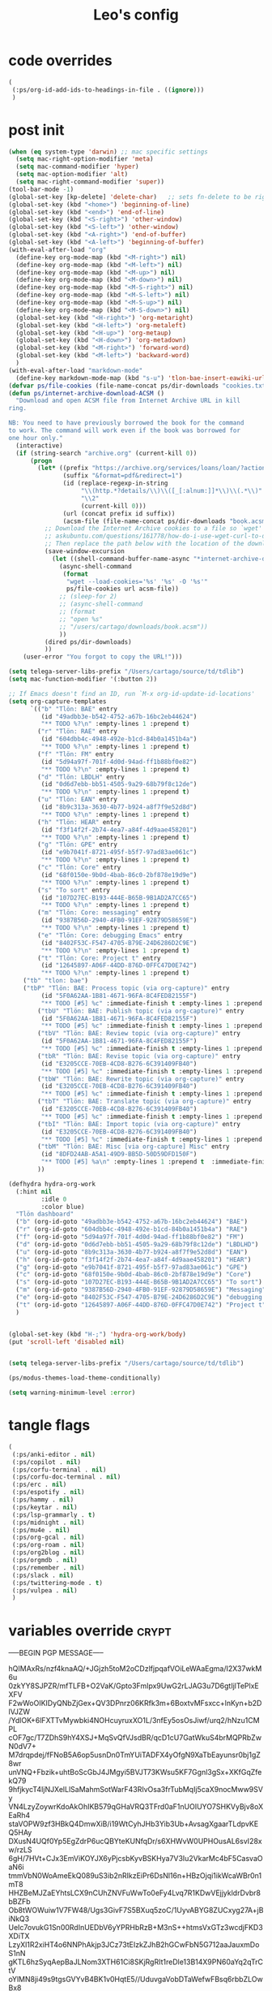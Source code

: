 #+title: Leo's config

* code overrides
:PROPERTIES:
:ID:       1DDFC928-66D5-4E09-B85C-7844082044D7
:END:

#+begin_src emacs-lisp :tangle (print tlon-init-code-overrides-path)
(
 (:ps/org-id-add-ids-to-headings-in-file . ((ignore)))
 )
#+end_src

* post init
:PROPERTIES:
:ID:       86F0B93D-E2A3-4064-977D-1002602B58F3
:END:

#+begin_src emacs-lisp :tangle (print tlon-init-post-init-path)
(when (eq system-type 'darwin) ;; mac specific settings
  (setq mac-right-option-modifier 'meta)
  (setq mac-command-modifier 'hyper)
  (setq mac-option-modifier 'alt)
  (setq mac-right-command-modifier 'super))
(tool-bar-mode -1)
(global-set-key [kp-delete] 'delete-char)   ;; sets fn-delete to be right-delete
(global-set-key (kbd "<home>") 'beginning-of-line)
(global-set-key (kbd "<end>") 'end-of-line)
(global-set-key (kbd "<S-right>") 'other-window)
(global-set-key (kbd "<S-left>") 'other-window)
(global-set-key (kbd "<A-right>") 'end-of-buffer)
(global-set-key (kbd "<A-left>") 'beginning-of-buffer)
(with-eval-after-load "org"
  (define-key org-mode-map (kbd "<M-right>") nil)
  (define-key org-mode-map (kbd "<M-left>") nil)
  (define-key org-mode-map (kbd "<M-up>") nil)
  (define-key org-mode-map (kbd "<M-down>") nil)
  (define-key org-mode-map (kbd "<M-S-right>") nil)
  (define-key org-mode-map (kbd "<M-S-left>") nil)
  (define-key org-mode-map (kbd "<M-S-up>") nil)
  (define-key org-mode-map (kbd "<M-S-down>") nil)
  (global-set-key (kbd "<H-right>") 'org-metaright)
  (global-set-key (kbd "<H-left>") 'org-metaleft)
  (global-set-key (kbd "<H-up>") 'org-metaup)
  (global-set-key (kbd "<H-down>") 'org-metadown)
  (global-set-key (kbd "<M-right>") 'forward-word)
  (global-set-key (kbd "<M-left>") 'backward-word)
  )
(with-eval-after-load "markdown-mode"
  (define-key markdown-mode-map (kbd "s-u") 'tlon-bae-insert-eawiki-url))
(defvar ps/file-cookies (file-name-concat ps/dir-downloads "cookies.txt"))
(defun ps/internet-archive-download-ACSM ()
  "Download and open ACSM file from Internet Archive URL in kill
ring.

NB: You need to have previously borrowed the book for the command
to work. The command will work even if the book was borrowed for
one hour only."
  (interactive)
  (if (string-search "archive.org" (current-kill 0))
      (progn
        (let* ((prefix "https://archive.org/services/loans/loan/?action=media_url&identifier=")
               (suffix "&format=pdf&redirect=1")
               (id (replace-regexp-in-string
                    "\\(http.*?details/\\)\\([_[:alnum:]]*\\)\\(.*\\)"
                    "\\2"
                    (current-kill 0)))
               (url (concat prefix id suffix))
               (acsm-file (file-name-concat ps/dir-downloads "book.acsm")))
          ;; Download the Internet Archive cookies to a file so `wget' can authenticate:
          ;; askubuntu.com/questions/161778/how-do-i-use-wget-curl-to-download-from-a-site-i-am-logged-into
          ;; Then replace the path below with the location of the downloaded cookies file.
          (save-window-excursion
            (let ((shell-command-buffer-name-async "*internet-archive-download-ACSM*"))
              (async-shell-command
               (format
                "wget --load-cookies='%s' '%s' -O '%s'"
                ps/file-cookies url acsm-file))
              ;; (sleep-for 2)
              ;; (async-shell-command
              ;; (format
              ;; "open %s"
              ;; "/users/cartago/downloads/book.acsm"))
              ))
          (dired ps/dir-downloads)
          ))
    (user-error "You forgot to copy the URL!")))

(setq telega-server-libs-prefix "/Users/cartago/source/td/tdlib")
(setq mac-function-modifier '(:button 2))

;; If Emacs doesn't find an ID, run `M-x org-id-update-id-locations'
(setq org-capture-templates
      `(("b" "Tlön: BAE" entry
         (id "49adbb3e-b542-4752-a67b-16bc2eb44624")
         "** TODO %?\n" :empty-lines 1 :prepend t)
        ("r" "Tlön: RAE" entry
         (id "604dbb4c-4948-492e-b1cd-84b0a1451b4a")
         "** TODO %?\n" :empty-lines 1 :prepend t)
        ("f" "Tlön: FM" entry
         (id "5d94a97f-701f-4d0d-94ad-ff1b88bf0e82")
         "** TODO %?\n" :empty-lines 1 :prepend t)
        ("d" "Tlön: LBDLH" entry
         (id "0d6d7ebb-bb51-4505-9a29-68b79f8c12de")
         "** TODO %?\n" :empty-lines 1 :prepend t)
        ("u" "Tlön: EAN" entry
         (id "8b9c313a-3630-4b77-b924-a8f7f9e52d8d")
         "** TODO %?\n" :empty-lines 1 :prepend t)
        ("h" "Tlön: HEAR" entry
         (id "f3f14f2f-2b74-4ea7-a84f-4d9aae458201")
         "** TODO %?\n" :empty-lines 1 :prepend t)
        ("g" "Tlön: GPE" entry
         (id "e9b7041f-8721-495f-b5f7-97ad83ae061c")
         "** TODO %?\n" :empty-lines 1 :prepend t)
        ("c" "Tlön: Core" entry
         (id "68f0150e-9b0d-4bab-86c0-2bf878e19d9e")
         "** TODO %?\n" :empty-lines 1 :prepend t)
        ("s" "To sort" entry
         (id "107D27EC-B193-444E-B65B-9B1AD2A7CC65")
         "** TODO %?\n" :empty-lines 1 :prepend t)
        ("m" "Tlön: Core: messaging" entry
         (id "9387B56D-2940-4FB0-91EF-92879D58659E")
         "** TODO %?\n" :empty-lines 1 :prepend t)
        ("e" "Tlön: Core: debugging Emacs" entry
         (id "8402F53C-F547-4705-B79E-24D6286D2C9E")
         "** TODO %?\n" :empty-lines 1 :prepend t)
        ("t" "Tlön: Core: Project t" entry
         (id "12645897-A06F-44DD-876D-0FFC47D0E742")
         "** TODO %?\n" :empty-lines 1 :prepend t)
	("tb" "tlon: bae")
	("tbP" "Tlön: BAE: Process topic (via org-capture)" entry
         (id "5F0A62AA-1B81-4671-96FA-8C4FED82155F")
         "** TODO [#5] %c" :immediate-finish t :empty-lines 1 :prepend t :jump-to-captured t)
        ("tbU" "Tlön: BAE: Publish topic (via org-capture)" entry
         (id "5F0A62AA-1B81-4671-96FA-8C4FED82155F")
         "** TODO [#5] %c" :immediate-finish t :empty-lines 1 :prepend t :jump-to-captured t)
        ("tbV" "Tlön: BAE: Review topic (via org-capture)" entry
         (id "5F0A62AA-1B81-4671-96FA-8C4FED82155F")
         "** TODO [#5] %c" :immediate-finish t :empty-lines 1 :prepend t :jump-to-captured t)
        ("tbR" "Tlön: BAE: Revise topic (via org-capture)" entry
         (id "E3205CCE-70EB-4CD8-B276-6C391409FB40")
         "** TODO [#5] %c" :immediate-finish t :empty-lines 1 :prepend t :jump-to-captured t)
        ("tbW" "Tlön: BAE: Rewrite topic (via org-capture)" entry
         (id "E3205CCE-70EB-4CD8-B276-6C391409FB40")
         "** TODO [#5] %c" :immediate-finish t :empty-lines 1 :prepend t :jump-to-captured t)
        ("tbT" "Tlön: BAE: Translate topic (via org-capture)" entry
         (id "E3205CCE-70EB-4CD8-B276-6C391409FB40")
         "** TODO [#5] %c" :immediate-finish t :empty-lines 1 :prepend t :jump-to-captured t)
        ("tbI" "Tlön: BAE: Import topic (via org-capture)" entry
         (id "E3205CCE-70EB-4CD8-B276-6C391409FB40")
         "** TODO [#5] %c" :immediate-finish t :empty-lines 1 :prepend t :jump-to-captured t)
        ("tbM" "Tlön: BAE: Misc [via org-capture] Misc" entry
         (id "8DFD24AB-A5A1-49D9-BB5D-50D59DFD150F")
         "** TODO [#5] %a\n" :empty-lines 1 :prepend t  :immediate-finish t)
        ))

(defhydra hydra-org-work
  (:hint nil
         :idle 0
         :color blue)
  "Tlön dashboard"
  ("b" (org-id-goto "49adbb3e-b542-4752-a67b-16bc2eb44624") "BAE")
  ("r" (org-id-goto "604dbb4c-4948-492e-b1cd-84b0a1451b4a") "RAE")
  ("f" (org-id-goto "5d94a97f-701f-4d0d-94ad-ff1b88bf0e82") "FM")
  ("d" (org-id-goto "0d6d7ebb-bb51-4505-9a29-68b79f8c12de") "LBDLHD")
  ("u" (org-id-goto "8b9c313a-3630-4b77-b924-a8f7f9e52d8d") "EAN")
  ("h" (org-id-goto "f3f14f2f-2b74-4ea7-a84f-4d9aae458201") "HEAR")
  ("g" (org-id-goto "e9b7041f-8721-495f-b5f7-97ad83ae061c") "GPE")
  ("c" (org-id-goto "68f0150e-9b0d-4bab-86c0-2bf878e19d9e") "Core")
  ("s" (org-id-goto "107D27EC-B193-444E-B65B-9B1AD2A7CC65") "To sort")
  ("m" (org-id-goto "9387B56D-2940-4FB0-91EF-92879D58659E") "Messaging")
  ("e" (org-id-goto "8402F53C-F547-4705-B79E-24D6286D2C9E") "debugging Emacs")
  ("t" (org-id-goto "12645897-A06F-44DD-876D-0FFC47D0E742") "Project t")
  )


(global-set-key (kbd "H-;") 'hydra-org-work/body)
(put 'scroll-left 'disabled nil)


(setq telega-server-libs-prefix "/Users/cartago/source/td/tdlib")

(ps/modus-themes-load-theme-conditionally)

(setq warning-minimum-level :error)
#+end_src

* tangle flags
:PROPERTIES:
:ID:       A4E7C5AD-1E55-4C6F-B0E5-8320D282A886
:END:

#+begin_src emacs-lisp :tangle (print tlon-init-tangle-flags-path)
(
 (:ps/anki-editor . nil)
 (:ps/copilot . nil)
 (:ps/corfu-terminal . nil)
 (:ps/corfu-doc-terminal . nil)
 (:ps/erc . nil)
 (:ps/espotify . nil)
 (:ps/hammy . nil)
 (:ps/keytar . nil)
 (:ps/lsp-grammarly . t)
 (:ps/midnight . nil)
 (:ps/mu4e . nil)
 (:ps/org-gcal . nil)
 (:ps/org-roam . nil)
 (:ps/org2blog . nil)
 (:ps/orgmdb . nil)
 (:ps/remember . nil)
 (:ps/slack . nil)
 (:ps/twittering-mode . t)
 (:ps/vulpea . nil)
 )
#+end_src

* variables override                                                  :crypt:
:PROPERTIES:
:ID:       0B85812B-1620-4F40-A5BA-534626B6B112
:END:

-----BEGIN PGP MESSAGE-----

hQIMAxRs/nzf4knaAQ/+JGjzh5toM2oCDzlfjpqafVOiLeWAaEgma/I2X37wkM6u
0zkYY8SJPZR/mfTLFB+O2VaK/Gpto3FmIpx9UwG2rLJAG3u7D6gtIjlTePlxEXFV
F2wWoOIKIDyQNbZjGex+QV3DPnrz06KRfk3m+6BoxtvMFsxcc+lnKyn+b2DlVJZW
/YdlOK+6lFXTTvMywbki4NOHcuyruxXO1L/3nfEy5osOsJiwf/urq2/hNzu1CMPL
cOF7gc/T7ZDhS9hY4XSJ+MqSvQfVJsdBR/qcD1cU7GatWkuS4brMQPRbZwN0dV7+
M7drqpdej/fFNoB5A6op5usnDn0TmYUiTADFX4yOfgN9XaTbEayunsr0bj1gZ8wr
unVNQ+Fbzik+uhtBoScGbJ4JMgyi5BVJT73KWsu5KF7Ggnl3gSx+XKfGqZfekQ79
9hfjkycT4IjNJXelLlSaMahmSotWarF43RIvOsa3frTubMqIj5caX9nocMww9SVy
VN4LzyZoywrKdoAkOhIKB579qGHaVRQ3TFrd0aF1nUOIUYO7SHKVyBjv8oXEaRh4
staVOPW9zf3HBkQ4DmwXiB/i19WtCyhJHb3Yib3Ub+AvsagXgaarTLdpvKEQ5HAy
DXusN4UQf0Yp5EgZdrP6ucQBYteKUNfqDr/s6XHWvW0UPHOusAL6svI28xw/rzLS
6gH/7HVt+CJx3EmViKOYJX6yPjcsbKyvBSKHya7V3Iu2VkarMc4bF5CasvaOaN6i
tmmVbN0WoAmeEkQ089uS3ib2nRIkzEiPr6DsNl16n+HBzOjqi1ikWcaWBr0n1mT8
HHZBeMJZaEYhtsLCX9nCUhZNVFuWwTo0eFy4Lvq7R1KDwVEjjykldrDvbr8bBZFb
Ob8tWOWuiw1V7FW48/Ugs3GivF7S5BXuq5zoC/1UyvABYG8ZUCxyg27A+jBiNkQ3
UeIc7ovukG1Sn00RdInUEDbV6yYPRHbRzB+M3nS++htmsVxGTz3wcdjFKD3XDiTX
LzyXl1R2xiHT4o6NNPhAkjp3JCz73tEIzkZJhB2hGCwFbN5G712aaJauxmDoS1nN
gKTL6hzSyqAepBaJLNom3XTH61Ci8SKjRgRIt1reDle13B14X9PN60aYq2qTrCtV
oYlMN8ji49s9tgsGVYvB4BK1v0HqtE5//UduvgaVobDTaWefwFBsq6rbbZLOwBx8
w8wA6cMfga7veIx4ZBF9A0JjRNnrF8Okgqsd6wGLxpAE26HAqUi/na0yDf+CkfQb
HbFigxlM6mh0zJC+USF9L21u0WCwCIl1fMw8OJ/LU0MvVPb+c8iO5/nU+B5K89IV
fybYrFNPo62Zz2YDYyPq6Tu1xX+vqT5+RycXAphTRz3dv290wFZDukbA2s2FniHo
uROYP7Md8/Nhg9psvC6FMoEFf7iokCucLcsWIclRhmlYe4iJiw47JFpBaIQb1xKf
sqLhJu2t/nDMUnVBJtyt1eAzBNkSd5zo7/qye85XqFx/XCbjdwZmiIAbgBS4Xe4E
lyzRsomRPfHBqpu5/gJIdlixTiYW1gJ9RBwsISkinj6lwumtaUeK00YS942gc679
TIP5v5rhhR4VGYOJWMa+uVznPmcKBqTdIJa02LgQ4VW1WlIC4YtGLOq8exB4+9ez
H+k9fdbE8SQcfsOuqPXHiaTuw/WQkoddxIfKgbmmmiRNkiy1kEX2Hx7HobcA+ZK1
W/rRZwCFr7fQc1aBIhWWXBfWzMvL95C11kkIEVQSGMh+8c36lhx7WUjWZJLRcc+g
EhX42oERz0+CoG69sQ5jmnsEgm2A8O8u5gNip1TO1L1ESHHXkgf0S9vGrXv37h9q
loo9sJuTsT2BVQGKEDLkrpwEPDAgXmKkXs6itDH8SLj02QhazDOOgpAHkMHddswz
1wPnp3QAKud2ZzmkKzHMLJbPfBSbhd53blMAuxIxOwgbLYuT0Q5MSrBM8TzClKPe
J4OdCO5RhAqKPMtW7LlgtM5pIZcyVhpQPGvSWy36M/5xwyJXMTo6hTGbGxcKmKbj
fWmmZ59uf6Y2x/bgvLAXNhXpb6YAP/fX6rq+2EvVQXi/pkb8d5VsqMlnFwEDzXpg
XWpTpDkOIZab5BWj43z+EBvwW+ZffB8/wui1Vft8x3BrS0F1mefz5Ynm6LbktFXx
/lup9q7WvunMB6aHTbGg8YytwB1cKfF1DWcP4KMU0Ohm0ubEyy6X0GisA4hAeEW9
mwSxTOMRieHmCDNBMN1YfxcEIpqV8fyELjZK2pS/w9QqUlXLjplkFyCYu46YKU8i
XxOERs6G8wtqrQ4kBVZH5v7lQLcv0bzw3qwBXr0aTuONL1EteyNQ/fKDB6BOWTER
Jjepb9AIEFe15G5qUil1c70oavCwB+FruLgNKq0BWr7A5DjDIgyf2FXJ1GIYcDR7
zwOmzHM3fVk/JjyyYl64QyHD7Q+0oYzEYsBNOWH/If5uuwZNK6vv1g1m8m75BjzH
/FUuGYcNpRsEwvNU3Nav+bIRZr6KZ7ue/eOaXo3g3LtWgbrUQhOMEbR+JH6GIGm0
4SoedVftLvVKr59YEcMnnuT5tLiprjpA83+lmr1zx0D/LuoyuHiRDMfIEHGBMZOD
XcO5ED96ps7XrcjUyGJBVtNRm3iqc+FxdA7QhKtbdhPafkw3csS9ihrwTuE7HRGD
7HYBOpaal3gnsCmOTg2nqDQB8xeXkR7ptid2Fl5vvGrAbGWu5l+TNq4sW2S55Tit
PIbBFPQl47XfWIOK2hPLSmqeYDzEMw23TdFyTbdn5qTlPENed9bIIO0drqr4R079
4bxpkA8iN5TY9E5SD21cCkPxSLt1tyS/XUn4N/m0kuH6QFsJ5AV5WAC8htca92/b
2Zpt1royr9tajzbINV+8JSd5KdOjKBA8DDkcc+5GyMsAnQajMwLIQXesod536rXJ
vdMXvnpGDSEmuj8VEu2u2JwVD5f33+hv9ofdfHFpNmIVkKnurvtq3vTwDKUtyyB0
klq92070F6ZGJzrBiu7BYnHRKuzkxMcVoLBQk8talPDRnnPXdPWc+1izAOxivUq7
3dCLMyjjETDhRUpZLQBJabpzmNG4PGVxjQeFPET/fZWp5LzPKPqdyL/GWRK+mG2D
s74eNxP7SIoR1A/KDM9/+SuD3zVVChcitfphS0pJQr7/G9cPV2FJyW/Rtyfth6Dl
50E/NlXblYiJsteEJl7MCb3jyzz2mH17TgT+55N3o49Af6dOYPVoIaCJBWWP8Yk8
FxpQKPuuYKWxVRPVj9NUGwyD3RhVNiWiKNkYFthJ8MQZOOO+Ux1hsXvfqz5FwBIZ
1yusVnQjv88se7Qw0V4uBRed7w4lupW2UPmm7dJrjzOMn+TGLpsWww==
=jnhG
-----END PGP MESSAGE-----

* local variables
:PROPERTIES:
:ID:       A3959E87-841E-44A5-B174-8B53F81F8979
:END:
# Local Variables:
# eval: (ps/buffer-local-set-key (kbd "s-y") 'org-decrypt-entry)
# org-crypt-key: "tlon.shared@gmail.com"
# End:
